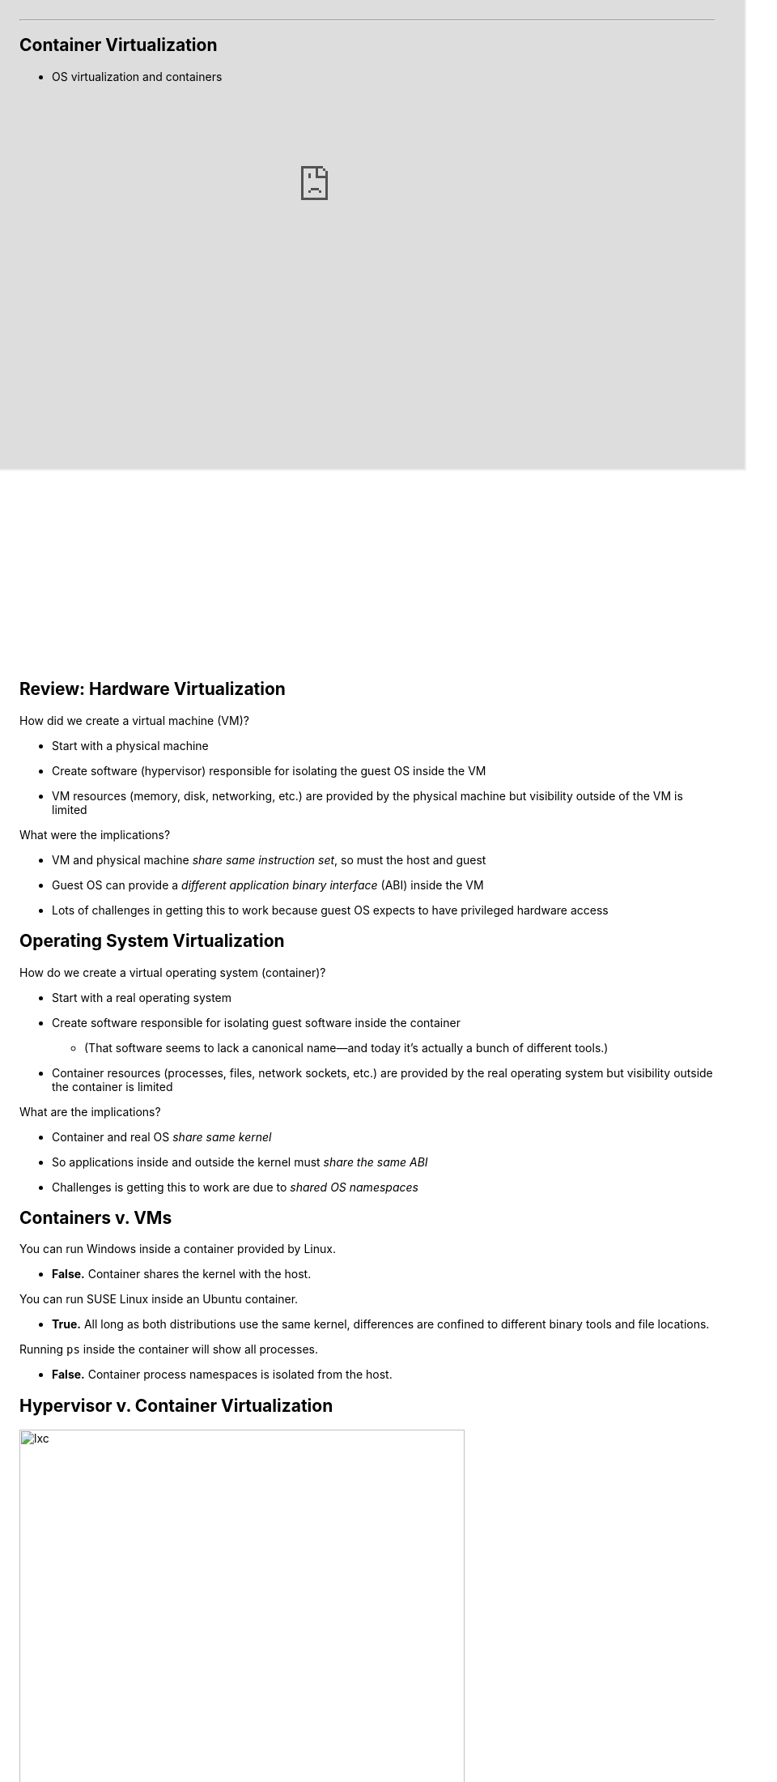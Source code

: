 ---
== Container Virtualization

* OS virtualization and containers

[.nooutline]

++++
<iframe style="width:1024px; height:700px; max-width:1024px; transform: translate(-130px,-240px); transform-origin: 0 0; z-index:-1; position: relative" src="https://test161.ops-class.org/leaders#asst3"></iframe>
++++

== Review: Hardware Virtualization

[.slider]
//
.How did we create a virtual machine (VM)?
//
* Start with a physical machine
//
* Create software (hypervisor) responsible for isolating the guest OS inside
the VM
//
* VM resources (memory, disk, networking, etc.) are provided by the
physical machine but visibility outside of the VM is limited

<<<

[.slider]
//
.What were the implications?
//
* VM and physical machine _share same instruction set_, so must the
host and guest
//
* Guest OS can provide a _different application binary interface_ (ABI) inside
the VM
//
* Lots of challenges in getting this to work because guest OS expects to have
privileged hardware access

== Operating System Virtualization

[.slider]
//
.How do we create a virtual operating system (container)?
//
* Start with a [.slide]#real operating system#
//
* Create software responsible for isolating [.slide]#guest software# inside
the container
//
** (That software seems to lack a canonical name--and today it's actually a
bunch of different tools.)
//
* Container resources [.slide]#(processes, files, network
sockets, etc.)# are provided by the real operating system but visibility
outside the container is limited

<<<

[.slider]
//
.What are the implications?
//
* Container and real OS [.slide]_share same kernel_
//
* So applications inside and outside the kernel must [.slide]_share the same
ABI_
//
* Challenges is getting this to work are due to [.slide]_shared OS namespaces_

== Containers v. VMs

[.slider]
//
.You can run Windows inside a container provided by Linux.
//
* *False.* Container shares the kernel with the host.

[.slider]
.You can run SUSE Linux inside an Ubuntu container.
//
* *True.* All long as both distributions use the same kernel, differences are
confined to different binary tools and file locations.

[.slider]
//
.Running `ps` inside the container will show all processes.
//
* *False.* Container process namespaces is isolated from the host.

== Hypervisor v. Container Virtualization

image:http://crishantha.com/wp/wp-content/uploads/2015/05/lxc.png[width="80%"]

== Why Virtualize an OS?

Shares many (but not all) of the benefits of hardware virtualization with much
lower overhead.

[.slider]
//
.Decoupling
//
. [line-through]#Cannot run multiple operating systems on the same machine.#
//
. Can transfer software setups to another machine as long as it has
a identical or nearly identical [line-through]#hardware# kernel.
//
. Can adjust [line-through]#hardware# container resources to system needs.

<<<

[.slider]
//
.Isolation
//
. Container should not leak information inside and outside the container
//
. Can isolate all of the configuration and software packages a particular
application needs to run

== OS v. Hardware Overhead

[.slider]
//
.Hardware virtualization system call path:
//
* Application inside the VM makes a system call
//
* Trap to the host OS (or hypervisor)
//
* Hand trap back to the guest OS

[.slider]
//
.OS virtualization system call path:
//
* Application inside the container makes a system call
//
* Trap to the OS

<<<

[.slider]
//
* Remember all of the work we had to do to deprivilege the guest OS and deal
with _uncooperative_ machine architectures like x86?
//
* OS virtualization *does not require any of this*: there is only one OS!

== OS Virtualization is About Names

[.slider]
//
.What kind of names must the container virtualize?
//
* *Process IDs*
** `top` inside the container shows only processes running inside container
** `top` outside the container may show processes inside the container, but
with different process IDs
//
* *File names*
** Processes inside the container may have a limited or different view of the
mounted file system
** File names may resolve to different names--and some file names outside the
container may be removed

<<<

[.slider]
//
* *User names*:
** Containers may have different users with different roles
** `root` inside the container should not be root outside the container
//
* *Host name and IP address*
** Processes inside the container may use a different host name and IP address
when performing network operations

== OS Virtualization is About Control

The OS may want to ensure that the entire container--or _everything_ that
runs inside it--cannot consume more than a certain amount of:

[.slider]
//
* *CPU time*
//
* *memory*
//
* *disk or network* bandwidth

== Not a New Idea

Forms of OS virtualization go back to `chroot` from 1982:

[source,bash]
----
chroot - run command or interactive shell with special root directory
----

[.slider]
//
.How is this done?
//
* Instead of starting path resolution at inode #2, start somewhere else.

<<<

Modern container management systems like https://www.docker.com[Docker]
combine and build upon multiple lower-levels tools and services.

== https://en.wikipedia.org/wiki/Linux_namespaces[Linux namespaces]

Since 2002 Linux has provided namespace separation for a variety of resources
that typically had unified namespaces

[.slider]
//
* *Mount points*: allows different namespaces to see different views of the
file system
//
* *Process IDs*: new processes are allocated IDs in their current namespace
and all parent namespaces
//
* *Network*: namespaces can have private IP addresses and their own routing
tables, and can communicate with other namespaces through virtual interfaces
//
* *Devices*: devices can be present or hidden in different namespaces

== https://en.wikipedia.org/wiki/Cgroups[`cgroups`]

____
...a Linux kernel feature that limits, accounts for, and isolates the resource
usage of a collection of processes.
____

[.slider]
//
* Processes and their children remain in the same `cgroup`
//
* `cgroups` may it possible to control the resources allocated to a set of
processes

== http://unionfs.filesystems.org/[UnionFS]

A stackable unification file system.

[.slider]
//
.Path name resolution:
//
* Does `/foo/bar` exist in the top layer? If yes, return its contents.
//
* Does `/foo/bar` exist in the next layer? If yes, return its contents.
//
* Etc.

<<<

[.slider]
//
.Can also hide parts of the lower file systems:
//
* Does `/foo/bar` exist in the top layer? If yes, return its contents.
//
* Access to `/foo` in the next layer is prohibited, so stop. (Even if
`/foo/bar` exists.

== COW File System

Previous container libraries made a copy of the parent's entire file system.
(Containers need a lot of it.)

[.slider]
//
.What could we do instead?
//
* Copy on write!
//
* Only make modifications to the underlying file system when the container
modifies files.
//
* Speeds start up and reduces storage usage.
//
** The container mainly needs read-only access to host files.

== What is Docker?

.Docker builds on previous technologies
//
* Provides a unified set of tools for container management on a variety of
systems
//
* Layered file system images for easy updates
//
* Now involved in development of containerization libraries on Linux

<<<

image::https://upload.wikimedia.org/wikipedia/commons/0/09/Docker-linux-interfaces.svg[width="60%"]

== Example Dockerfile

[source,role='smaller']
----
FROM komljen/ubuntu
MAINTAINER Alen Komljen <alen.komljen@live.com>

ENV MONGO_VERSION 2.6.6

RUN \
  apt-key adv --keyserver hkp://keyserver.ubuntu.com:80 --recv 7F0CEB10 && \
  echo "deb http://downloads-distro.mongodb.org/repo/ubuntu-upstart dist
10gen" \
       > /etc/apt/sources.list.d/mongodb.list && \
  apt-get update && \
  apt-get -y install \
          mongodb-org=${MONGO_VERSION} && \
  rm -rf /var/lib/apt/lists/*

VOLUME ["/data/db"]

RUN rm /usr/sbin/policy-rc.d
CMD ["/usr/bin/mongod"]

EXPOSE 27017
----

[.nooutline]
== Next Time

* Performance benchmarking and analysis!
